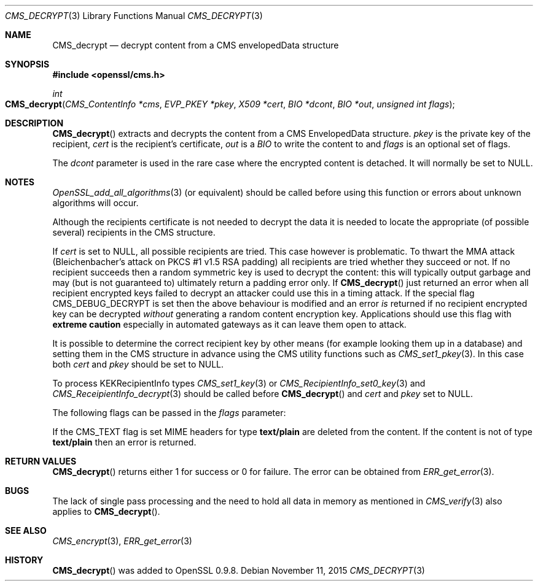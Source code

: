 .Dd $Mdocdate: November 11 2015 $
.Dt CMS_DECRYPT 3
.Os
.Sh NAME
.Nm CMS_decrypt
.Nd decrypt content from a CMS envelopedData structure
.Sh SYNOPSIS
.In openssl/cms.h
.Ft int
.Fo CMS_decrypt
.Fa "CMS_ContentInfo *cms"
.Fa "EVP_PKEY *pkey"
.Fa "X509 *cert"
.Fa "BIO *dcont"
.Fa "BIO *out"
.Fa "unsigned int flags"
.Fc
.Sh DESCRIPTION
.Fn CMS_decrypt
extracts and decrypts the content from a CMS EnvelopedData structure.
.Fa pkey
is the private key of the recipient,
.Fa cert
is the recipient's certificate,
.Fa out
is a
.Vt BIO
to write the content to and
.Fa flags
is an optional set of flags.
.Pp
The
.Fa dcont
parameter is used in the rare case where the encrypted content is
detached.
It will normally be set to
.Dv NULL .
.Sh NOTES
.Xr OpenSSL_add_all_algorithms 3
(or equivalent) should be called before using this function or errors
about unknown algorithms will occur.
.Pp
Although the recipients certificate is not needed to decrypt the data it
is needed to locate the appropriate (of possible several) recipients in
the CMS structure.
.Pp
If
.Fa cert
is set to
.Dv NULL ,
all possible recipients are tried.
This case however is problematic.
To thwart the MMA attack (Bleichenbacher's attack on PKCS #1 v1.5 RSA
padding) all recipients are tried whether they succeed or not.
If no recipient succeeds then a random symmetric key is used to decrypt
the content: this will typically output garbage and may (but is not
guaranteed to) ultimately return a padding error only.
If
.Fn CMS_decrypt
just returned an error when all recipient encrypted keys failed to
decrypt an attacker could use this in a timing attack.
If the special flag
.Dv CMS_DEBUG_DECRYPT
is set then the above behaviour is modified and an error
.Em is
returned if no recipient encrypted key can be decrypted
.Em without
generating a random content encryption key.
Applications should use this flag with
.Sy extreme caution
especially in automated gateways as it can leave them open to attack.
.Pp
It is possible to determine the correct recipient key by other means
(for example looking them up in a database) and setting them in the CMS
structure in advance using the CMS utility functions such as
.Xr CMS_set1_pkey 3 .
In this case both
.Fa cert
and
.Fa pkey
should be set to
.Dv NULL .
.Pp
To process KEKRecipientInfo types
.Xr CMS_set1_key 3
or
.Xr CMS_RecipientInfo_set0_key 3
and
.Xr CMS_ReceipientInfo_decrypt 3
should be called before
.Fn CMS_decrypt
and
.Fa cert
and
.Fa pkey
set to
.Dv NULL .
.Pp
The following flags can be passed in the
.Fa flags
parameter:
.Pp
If the
.Dv CMS_TEXT
flag is set MIME headers for type
.Sy text/plain
are deleted from the content.
If the content is not of type
.Sy text/plain
then an error is returned.
.Sh RETURN VALUES
.Fn CMS_decrypt
returns either 1 for success or 0 for failure.
The error can be obtained from
.Xr ERR_get_error 3 .
.Sh BUGS
The lack of single pass processing and the need to hold all data in
memory as mentioned in
.Xr CMS_verify 3
also applies to
.Fn CMS_decrypt .
.Sh SEE ALSO
.Xr CMS_encrypt 3 ,
.Xr ERR_get_error 3
.Sh HISTORY
.Fn CMS_decrypt
was added to OpenSSL 0.9.8.
